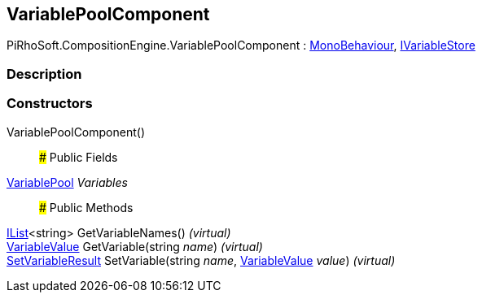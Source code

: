 [#reference/variable-pool-component]

## VariablePoolComponent

PiRhoSoft.CompositionEngine.VariablePoolComponent : https://docs.unity3d.com/ScriptReference/MonoBehaviour.html[MonoBehaviour^], <<reference/i-variable-store.html,IVariableStore>>

### Description

### Constructors

VariablePoolComponent()::

### Public Fields

<<reference/variable-pool.html,VariablePool>> _Variables_::

### Public Methods

https://docs.microsoft.com/en-us/dotnet/api/System.Collections.Generic.IList-1[IList^]<string> GetVariableNames() _(virtual)_::

<<reference/variable-value.html,VariableValue>> GetVariable(string _name_) _(virtual)_::

<<reference/set-variable-result.html,SetVariableResult>> SetVariable(string _name_, <<reference/variable-value.html,VariableValue>> _value_) _(virtual)_::